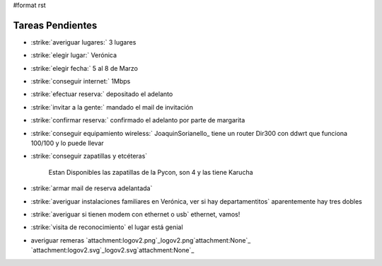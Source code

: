 #format rst

Tareas Pendientes
=================

* :strike:`averiguar lugares:` 3 lugares

* :strike:`elegir lugar:` Verónica

* :strike:`elegir fecha:` 5 al 8 de Marzo

* :strike:`conseguir internet:` 1Mbps

* :strike:`efectuar reserva:` depositado el adelanto

* :strike:`invitar a la gente:` mandado el mail de invitación

* :strike:`confirmar reserva:` confirmado el adelanto por parte de margarita

* :strike:`conseguir equipamiento wireless:` JoaquinSorianello_ tiene un router Dir300 con ddwrt que funciona 100/100 y lo puede llevar

* :strike:`conseguir zapatillas y etcéteras`

    Estan Disponibles las zapatillas de la Pycon, son 4 y las tiene Karucha

* :strike:`armar mail de reserva adelantada`

* :strike:`averiguar instalaciones familiares en Verónica, ver si hay departamentitos` aparentemente hay tres dobles

* :strike:`averiguar si tienen modem con ethernet o usb` ethernet, vamos!

* :strike:`visita de reconocimiento` el lugar está genial

* averiguar remeras `attachment:logov2.png`_logov2.png`attachment:None`_ `attachment:logov2.svg`_logov2.svg`attachment:None`_

